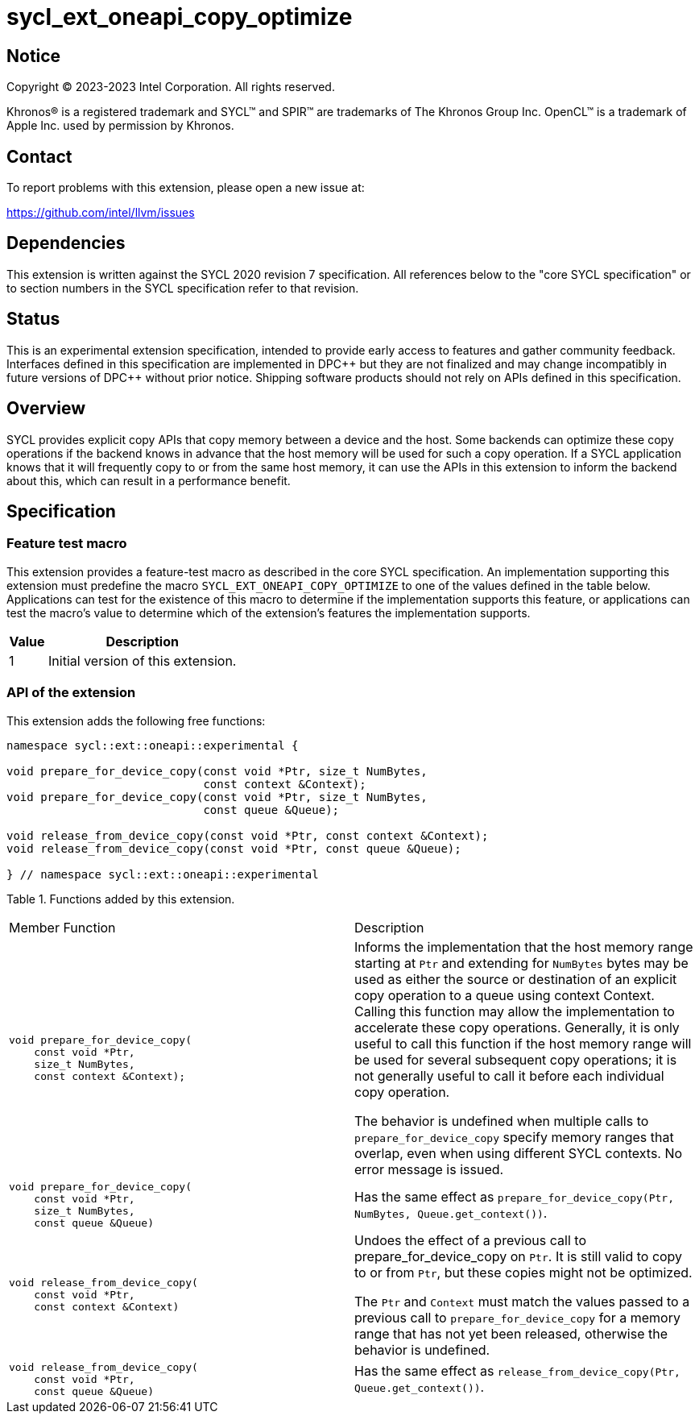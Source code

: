= sycl_ext_oneapi_copy_optimize

:source-highlighter: coderay
:coderay-linenums-mode: table

// This section needs to be after the document title.
:doctype: book
:toc2:
:toc: left
:encoding: utf-8
:lang: en
:dpcpp: pass:[DPC++]

// Set the default source code type in this document to C++,
// for syntax highlighting purposes.  This is needed because
// docbook uses c++ and html5 uses cpp.
:language: {basebackend@docbook:c++:cpp}


== Notice

[%hardbreaks]
Copyright (C) 2023-2023 Intel Corporation.  All rights reserved.

Khronos(R) is a registered trademark and SYCL(TM) and SPIR(TM) are trademarks
of The Khronos Group Inc.  OpenCL(TM) is a trademark of Apple Inc. used by
permission by Khronos.


== Contact

To report problems with this extension, please open a new issue at:

https://github.com/intel/llvm/issues


== Dependencies

This extension is written against the SYCL 2020 revision 7 specification.  All
references below to the "core SYCL specification" or to section numbers in the
SYCL specification refer to that revision.


== Status

This is an experimental extension specification, intended to provide early
access to features and gather community feedback. Interfaces defined in this
specification are implemented in DPC\++ but they are not finalized and may
change incompatibly in future versions of DPC++ without prior notice.
Shipping software products should not rely on APIs defined in this
specification.


== Overview

SYCL provides explicit copy APIs that copy memory between a device and the host.
Some backends can optimize these copy operations if the backend knows in
advance that the host memory will be used for such a copy operation.
If a SYCL application knows that it will frequently copy to or from the same
host memory, it can use the APIs in this extension to inform the backend
about this, which can result in a performance benefit.


== Specification

=== Feature test macro

This extension provides a feature-test macro as described in the core SYCL
specification.  An implementation supporting this extension must predefine
the macro `SYCL_EXT_ONEAPI_COPY_OPTIMIZE` to one of the values defined
in the table below.  Applications can test for the existence of this macro
to determine if the implementation supports this feature, or applications
can test the macro's value to determine which of the extension's features
the implementation supports.

[%header,cols="1,5"]
|===
|Value
|Description

|1
|Initial version of this extension.
|===

=== API of the extension

This extension adds the following free functions:

```c++
namespace sycl::ext::oneapi::experimental {

void prepare_for_device_copy(const void *Ptr, size_t NumBytes,
                             const context &Context);
void prepare_for_device_copy(const void *Ptr, size_t NumBytes,
                             const queue &Queue);

void release_from_device_copy(const void *Ptr, const context &Context);
void release_from_device_copy(const void *Ptr, const queue &Queue);

} // namespace sycl::ext::oneapi::experimental
```

Table 1. Functions added by this extension.
|====
| Member Function | Description
a|
```
void prepare_for_device_copy(
    const void *Ptr,
    size_t NumBytes,
    const context &Context);
```

| Informs the implementation that the host memory range starting at `Ptr` and
extending for `NumBytes` bytes may be used as either the source or destination
of an explicit copy operation to a queue using context Context. Calling this
function may allow the implementation to accelerate these copy operations.
Generally, it is only useful to call this function if the host memory range will
be used for several subsequent copy operations; it is not generally useful to
call it before each individual copy operation.

The behavior is undefined when multiple calls to `prepare_for_device_copy`
specify memory ranges that overlap, even when using different
SYCL contexts. No error message is issued.

a|
```
void prepare_for_device_copy(
    const void *Ptr,
    size_t NumBytes,
    const queue &Queue)
```
| Has the same effect as
`prepare_for_device_copy(Ptr, NumBytes, Queue.get_context())`.

a|
```
void release_from_device_copy(
    const void *Ptr,
    const context &Context)
```
| Undoes the effect of a previous call to prepare_for_device_copy on `Ptr`.
It is still valid to copy to or from `Ptr`, but these copies might not be
optimized.

The `Ptr` and `Context` must match the values passed to a previous call to
`prepare_for_device_copy` for a memory range that has not yet been
released, otherwise the behavior is undefined.

a|
```
void release_from_device_copy(
    const void *Ptr,
    const queue &Queue)
```
| Has the same effect as
`release_from_device_copy(Ptr, Queue.get_context())`.

|====